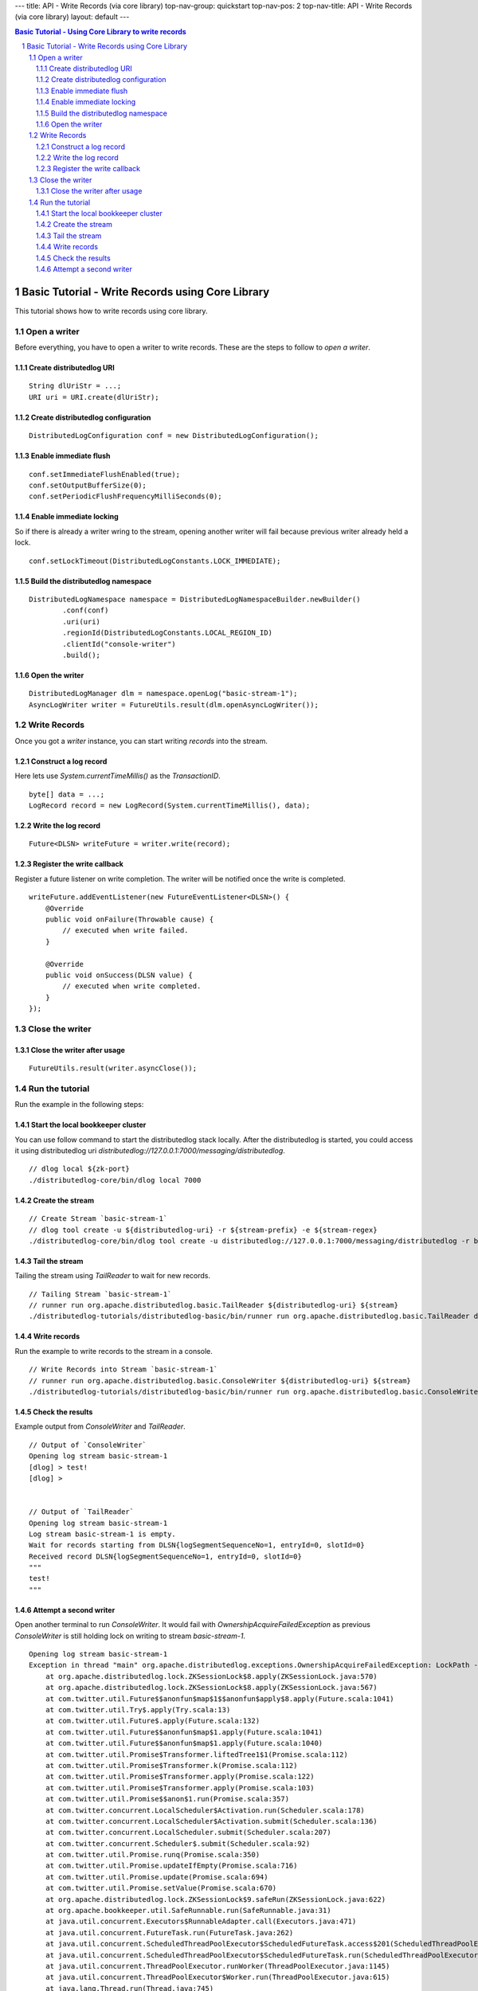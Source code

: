 ---
title: API - Write Records (via core library)
top-nav-group: quickstart
top-nav-pos: 2
top-nav-title: API - Write Records (via core library)
layout: default
---

.. contents:: Basic Tutorial - Using Core Library to write records

Basic Tutorial - Write Records using Core Library
=================================================

This tutorial shows how to write records using core library.

.. sectnum::

Open a writer
~~~~~~~~~~~~~

Before everything, you have to open a writer to write records.
These are the steps to follow to `open a writer`.

Create distributedlog URI
-------------------------

::

    String dlUriStr = ...;
    URI uri = URI.create(dlUriStr);

Create distributedlog configuration
-----------------------------------

::

    DistributedLogConfiguration conf = new DistributedLogConfiguration();


Enable immediate flush
----------------------

::

    conf.setImmediateFlushEnabled(true);
    conf.setOutputBufferSize(0);
    conf.setPeriodicFlushFrequencyMilliSeconds(0);


Enable immediate locking
------------------------

So if there is already a writer wring to the stream, opening another writer will
fail because previous writer already held a lock.

::

    conf.setLockTimeout(DistributedLogConstants.LOCK_IMMEDIATE);


Build the distributedlog namespace
----------------------------------

::

    DistributedLogNamespace namespace = DistributedLogNamespaceBuilder.newBuilder()
            .conf(conf)
            .uri(uri)
            .regionId(DistributedLogConstants.LOCAL_REGION_ID)
            .clientId("console-writer")
            .build(); 


Open the writer
---------------

::

    DistributedLogManager dlm = namespace.openLog("basic-stream-1");
    AsyncLogWriter writer = FutureUtils.result(dlm.openAsyncLogWriter());


Write Records
~~~~~~~~~~~~~

Once you got a `writer` instance, you can start writing `records` into the stream.

Construct a log record
----------------------

Here lets use `System.currentTimeMillis()` as the `TransactionID`.

::

    byte[] data = ...;
    LogRecord record = new LogRecord(System.currentTimeMillis(), data); 


Write the log record
--------------------

::

    Future<DLSN> writeFuture = writer.write(record);


Register the write callback
---------------------------

Register a future listener on write completion. The writer will be notified once the write is completed.

::

    writeFuture.addEventListener(new FutureEventListener<DLSN>() {
        @Override
        public void onFailure(Throwable cause) {
            // executed when write failed.
        }

        @Override
        public void onSuccess(DLSN value) {
            // executed when write completed.
        }
    });


Close the writer
~~~~~~~~~~~~~~~~

Close the writer after usage
----------------------------

::

    FutureUtils.result(writer.asyncClose());


Run the tutorial
~~~~~~~~~~~~~~~~

Run the example in the following steps:

Start the local bookkeeper cluster
----------------------------------

You can use follow command to start the distributedlog stack locally.
After the distributedlog is started, you could access it using
distributedlog uri *distributedlog://127.0.0.1:7000/messaging/distributedlog*.

::

        // dlog local ${zk-port}
        ./distributedlog-core/bin/dlog local 7000


Create the stream
-----------------

::

        // Create Stream `basic-stream-1`
        // dlog tool create -u ${distributedlog-uri} -r ${stream-prefix} -e ${stream-regex}
        ./distributedlog-core/bin/dlog tool create -u distributedlog://127.0.0.1:7000/messaging/distributedlog -r basic-stream- -e 1


Tail the stream
---------------

Tailing the stream using `TailReader` to wait for new records.

::

        // Tailing Stream `basic-stream-1`
        // runner run org.apache.distributedlog.basic.TailReader ${distributedlog-uri} ${stream}
        ./distributedlog-tutorials/distributedlog-basic/bin/runner run org.apache.distributedlog.basic.TailReader distributedlog://127.0.0.1:7000/messaging/distributedlog basic-stream-1


Write records
-------------

Run the example to write records to the stream in a console.

::

        // Write Records into Stream `basic-stream-1`
        // runner run org.apache.distributedlog.basic.ConsoleWriter ${distributedlog-uri} ${stream}
        ./distributedlog-tutorials/distributedlog-basic/bin/runner run org.apache.distributedlog.basic.ConsoleWriter distributedlog://127.0.0.1:7000/messaging/distributedlog basic-stream-1


Check the results
-----------------

Example output from `ConsoleWriter` and `TailReader`.

::

        // Output of `ConsoleWriter`
        Opening log stream basic-stream-1
        [dlog] > test!
        [dlog] >


        // Output of `TailReader`
        Opening log stream basic-stream-1
        Log stream basic-stream-1 is empty.
        Wait for records starting from DLSN{logSegmentSequenceNo=1, entryId=0, slotId=0}
        Received record DLSN{logSegmentSequenceNo=1, entryId=0, slotId=0}
        """
        test!
        """

Attempt a second writer 
-----------------------

Open another terminal to run `ConsoleWriter`. It would fail with `OwnershipAcquireFailedException` as previous
`ConsoleWriter` is still holding lock on writing to stream `basic-stream-1`.

::

        Opening log stream basic-stream-1
        Exception in thread "main" org.apache.distributedlog.exceptions.OwnershipAcquireFailedException: LockPath - /messaging/distributedlog/basic-stream-1/<default>/lock: Lock acquisition failed, the current owner is console-writer
            at org.apache.distributedlog.lock.ZKSessionLock$8.apply(ZKSessionLock.java:570)
            at org.apache.distributedlog.lock.ZKSessionLock$8.apply(ZKSessionLock.java:567)
            at com.twitter.util.Future$$anonfun$map$1$$anonfun$apply$8.apply(Future.scala:1041)
            at com.twitter.util.Try$.apply(Try.scala:13)
            at com.twitter.util.Future$.apply(Future.scala:132)
            at com.twitter.util.Future$$anonfun$map$1.apply(Future.scala:1041)
            at com.twitter.util.Future$$anonfun$map$1.apply(Future.scala:1040)
            at com.twitter.util.Promise$Transformer.liftedTree1$1(Promise.scala:112)
            at com.twitter.util.Promise$Transformer.k(Promise.scala:112)
            at com.twitter.util.Promise$Transformer.apply(Promise.scala:122)
            at com.twitter.util.Promise$Transformer.apply(Promise.scala:103)
            at com.twitter.util.Promise$$anon$1.run(Promise.scala:357)
            at com.twitter.concurrent.LocalScheduler$Activation.run(Scheduler.scala:178)
            at com.twitter.concurrent.LocalScheduler$Activation.submit(Scheduler.scala:136)
            at com.twitter.concurrent.LocalScheduler.submit(Scheduler.scala:207)
            at com.twitter.concurrent.Scheduler$.submit(Scheduler.scala:92)
            at com.twitter.util.Promise.runq(Promise.scala:350)
            at com.twitter.util.Promise.updateIfEmpty(Promise.scala:716)
            at com.twitter.util.Promise.update(Promise.scala:694)
            at com.twitter.util.Promise.setValue(Promise.scala:670)
            at org.apache.distributedlog.lock.ZKSessionLock$9.safeRun(ZKSessionLock.java:622)
            at org.apache.bookkeeper.util.SafeRunnable.run(SafeRunnable.java:31)
            at java.util.concurrent.Executors$RunnableAdapter.call(Executors.java:471)
            at java.util.concurrent.FutureTask.run(FutureTask.java:262)
            at java.util.concurrent.ScheduledThreadPoolExecutor$ScheduledFutureTask.access$201(ScheduledThreadPoolExecutor.java:178)
            at java.util.concurrent.ScheduledThreadPoolExecutor$ScheduledFutureTask.run(ScheduledThreadPoolExecutor.java:292)
            at java.util.concurrent.ThreadPoolExecutor.runWorker(ThreadPoolExecutor.java:1145)
            at java.util.concurrent.ThreadPoolExecutor$Worker.run(ThreadPoolExecutor.java:615)
            at java.lang.Thread.run(Thread.java:745) 
